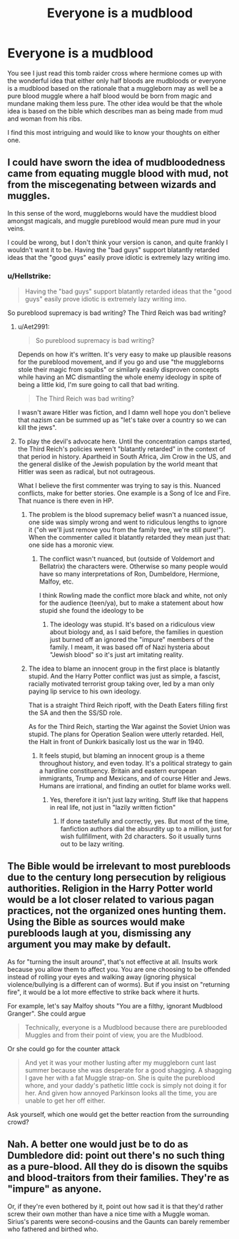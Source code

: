 #+TITLE: Everyone is a mudblood

* Everyone is a mudblood
:PROPERTIES:
:Author: ksense2016
:Score: 0
:DateUnix: 1527103019.0
:DateShort: 2018-May-23
:FlairText: Discussion
:END:
You see I just read this tomb raider cross where hermione comes up with the wonderful idea that either only half bloods are mudbloods or everyone is a mudblood based on the rationale that a muggleborn may as well be a pure blood muggle where a half blood would be born from magic and mundane making them less pure. The other idea would be that the whole idea is based on the bible which describes man as being made from mud and woman from his ribs.

I find this most intriguing and would like to know your thoughts on either one.


** I could have sworn the idea of mudbloodedness came from equating muggle blood with mud, not from the miscegenating between wizards and muggles.

In this sense of the word, muggleborns would have the muddiest blood amongst magicals, and muggle pureblood would mean pure mud in your veins.

I could be wrong, but I don't think your version is canon, and quite frankly I wouldn't want it to be. Having the "bad guys" support blatantly retarded ideas that the "good guys" easily prove idiotic is extremely lazy writing imo.
:PROPERTIES:
:Author: Aet2991
:Score: 5
:DateUnix: 1527103897.0
:DateShort: 2018-May-24
:END:

*** u/Hellstrike:
#+begin_quote
  Having the "bad guys" support blatantly retarded ideas that the "good guys" easily prove idiotic is extremely lazy writing imo.
#+end_quote

So pureblood supremacy is bad writing? The Third Reich was bad writing?
:PROPERTIES:
:Author: Hellstrike
:Score: 2
:DateUnix: 1527104399.0
:DateShort: 2018-May-24
:END:

**** u/Aet2991:
#+begin_quote
  So pureblood supremacy is bad writing?
#+end_quote

Depends on how it's written. It's very easy to make up plausible reasons for the pureblood movement, and if you go and use "the muggleborns stole their magic from squibs" or similarly easily disproven concepts while having an MC dismantling the whole enemy ideology in spite of being a little kid, I'm sure going to call that bad writing.

#+begin_quote
  The Third Reich was bad writing?
#+end_quote

I wasn't aware Hitler was fiction, and I damn well hope you don't believe that nazism can be summed up as "let's take over a country so we can kill the jews".
:PROPERTIES:
:Author: Aet2991
:Score: 5
:DateUnix: 1527106078.0
:DateShort: 2018-May-24
:END:


**** To play the devil's advocate here. Until the concentration camps started, the Third Reich's policies weren't "blatantly retarded" in the context of that period in history. Apartheid in South Africa, Jim Crow in the US, and the general dislike of the Jewish population by the world meant that Hitler was seen as radical, but not outrageous.

What I believe the first commenter was trying to say is this. Nuanced conflicts, make for better stories. One example is a Song of Ice and Fire. That nuance is there even in HP.
:PROPERTIES:
:Author: patil-triplet
:Score: 2
:DateUnix: 1527105570.0
:DateShort: 2018-May-24
:END:

***** The problem is the blood supremacy belief wasn't a nuanced issue, one side was simply wrong and went to ridiculous lengths to ignore it ("oh we'll just remove you from the family tree, we're still pure!"). When the commenter called it blatantly retarded they mean just that: one side has a moronic view.
:PROPERTIES:
:Author: MindForgedManacle
:Score: 2
:DateUnix: 1527108063.0
:DateShort: 2018-May-24
:END:

****** The conflict wasn't nuanced, but (outside of Voldemort and Bellatrix) the characters were. Otherwise so many people would have so many interpretations of Ron, Dumbeldore, Hermione, Malfoy, etc.

I think Rowling made the conflict more black and white, not only for the audience (teen/ya), but to make a statement about how stupid she found the ideology to be
:PROPERTIES:
:Author: patil-triplet
:Score: 2
:DateUnix: 1527110538.0
:DateShort: 2018-May-24
:END:

******* The ideology was stupid. It's based on a ridiculous view about biology and, as I said before, the families in question just burned off an ignored the "impure" members of the family. I meam, it was based off of Nazi hysteria about "Jewish blood" so it's just art imitating reality.
:PROPERTIES:
:Author: MindForgedManacle
:Score: 1
:DateUnix: 1527140591.0
:DateShort: 2018-May-24
:END:


***** The idea to blame an innocent group in the first place is blatantly stupid. And the Harry Potter conflict was just as simple, a fascist, racially motivated terrorist group taking over, led by a man only paying lip service to his own ideology.

That is a straight Third Reich ripoff, with the Death Eaters filling first the SA and then the SS/SD role.

As for the Third Reich, starting the War against the Soviet Union was stupid. The plans for Operation Sealion were utterly retarded. Hell, the Halt in front of Dunkirk basically lost us the war in 1940.
:PROPERTIES:
:Author: Hellstrike
:Score: 4
:DateUnix: 1527106138.0
:DateShort: 2018-May-24
:END:

****** It feels stupid, but blaming an innocent group is a theme throughout history, and even today. It's a political strategy to gain a hardline constituency. Britain and eastern european immigrants, Trump and Mexicans, and of course Hitler and Jews. Humans are irrational, and finding an outlet for blame works well.
:PROPERTIES:
:Author: patil-triplet
:Score: 5
:DateUnix: 1527106940.0
:DateShort: 2018-May-24
:END:

******* Yes, therefore it isn't just lazy writing. Stuff like that happens in real life, not just in "lazily written fiction"
:PROPERTIES:
:Author: Hellstrike
:Score: 2
:DateUnix: 1527112286.0
:DateShort: 2018-May-24
:END:

******** If done tastefully and correctly, yes. But most of the time, fanfiction authors dial the absurdity up to a million, just for wish fullfillment, with 2d characters. So it usually turns out to be lazy writing.
:PROPERTIES:
:Author: patil-triplet
:Score: 1
:DateUnix: 1527112615.0
:DateShort: 2018-May-24
:END:


** The Bible would be irrelevant to most purebloods due to the century long persecution by religious authorities. Religion in the Harry Potter world would be a lot closer related to various pagan practices, not the organized ones hunting them. Using the Bible as sources would make purebloods laugh at you, dismissing any argument you may make by default.

As for "turning the insult around", that's not effective at all. Insults work because you allow them to affect you. You are one choosing to be offended instead of rolling your eyes and walking away (ignoring physical violence/bullying is a different can of worms). But if you insist on "returning fire", it would be a lot more effective to strike back where it hurts.

For example, let's say Malfoy shouts "You are a filthy, ignorant Mudblood Granger". She could argue

#+begin_quote
  Technically, everyone is a Mudblood because there are pureblooded Muggles and from their point of view, you are the Mudblood.
#+end_quote

Or she could go for the counter attack

#+begin_quote
  And yet it was your mother lusting after my muggleborn cunt last summer because she was desperate for a good shagging. A shagging I gave her with a fat Muggle strap-on. She is quite the pureblood whore, and your daddy's pathetic little cock is simply not doing it for her. And given how annoyed Parkinson looks all the time, you are unable to get her off either.
#+end_quote

Ask yourself, which one would get the better reaction from the surrounding crowd?
:PROPERTIES:
:Author: Hellstrike
:Score: 6
:DateUnix: 1527104139.0
:DateShort: 2018-May-24
:END:


** Nah. A better one would just be to do as Dumbledore did: point out there's no such thing as a pure-blood. All they do is disown the squibs and blood-traitors from their families. They're as "impure" as anyone.

Or, if they're even bothered by it, point out how sad it is that they'd rather screw their own mother than have a nice time with a Muggle woman. Sirius's parents were second-cousins and the Gaunts can barely remember who fathered and birthed who.
:PROPERTIES:
:Author: MindForgedManacle
:Score: 2
:DateUnix: 1527105533.0
:DateShort: 2018-May-24
:END:
